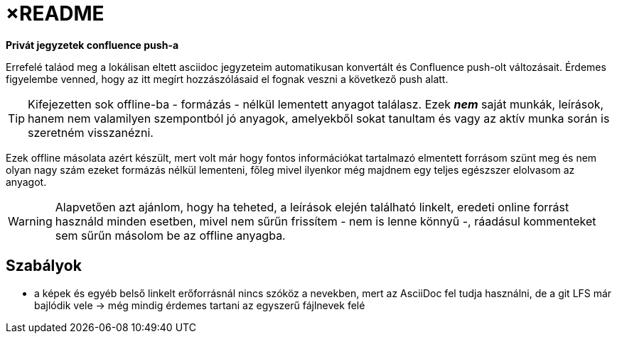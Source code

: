 
= ×README

**Privát jegyzetek confluence push-a**

Errefelé taláod meg a lokálisan eltett asciidoc jegyzeteim automatikusan konvertált és Confluence  push-olt változásait.
Érdemes figyelembe venned, hogy az itt megírt hozzászólásaid el fognak veszni a következő push alatt.

[TIP]
====
Kifejezetten sok offline-ba - formázás - nélkül lementett anyagot találasz. Ezek *_nem_* saját munkák, leírások, hanem
nem valamilyen szempontból jó anyagok, amelyekből sokat tanultam és vagy az aktív munka során is szeretném visszanézni.
====

Ezek offline másolata azért készült, mert volt már hogy fontos információkat tartalmazó elmentett forrásom szünt meg és
nem olyan nagy szám ezeket formázás nélkül lementeni, főleg mivel ilyenkor még majdnem egy teljes egészszer elolvasom az
anyagot.

WARNING: Alapvetően azt ajánlom, hogy ha teheted, a leírások elején található linkelt, eredeti online forrást használd
minden esetben, mivel nem sűrűn frissítem - nem is lenne könnyű -, ráadásul kommenteket sem sűrűn másolom be az offline
anyagba.

== Szabályok

* a képek és egyéb belső linkelt erőforrásnál nincs szóköz a nevekben, mert az AsciiDoc fel tudja használni, de a git
  LFS már bajlódik vele -> még mindig érdemes tartani az egyszerű fájlnevek felé
